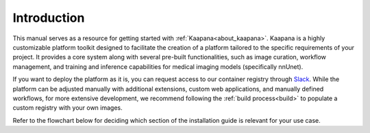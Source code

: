 Introduction
************

This manual serves as a resource for getting started with :ref:`Kaapana<about_kaapana>`. Kaapana is a highly customizable platform toolkit designed to facilitate the creation of a platform tailored to the specific requirements of your project. 
It provides a core system along with several pre-built functionalities, such as image curation, workflow management, and training and inference capabilities for medical imaging models (specifically nnUnet). 

If you want to deploy the platform as it is, you can request access to our container registry through `Slack <https://kaapana.slack.com/archives/C018MPL9404>`_. While the platform can be adjusted manually with additional extensions, custom web applications, and manually defined workflows, 
for more extensive development, we recommend following the :ref:`build process<build>` to populate a custom registry with your own images.

Refer to the flowchart below for deciding which section of the installation guide is relevant for your use case.

.. mermaid::

    flowchart TB
        a1(Do you want to use a remote container registry or a tarball for your Kaapana deployment?)
        a1-->|Yes| a2(Do you already have access to a registry or a tarball containing all containers?)
        a1-->|No| b1
        a2-->|Yes| c1
        a2-->|No| b1
        b1(Build Kaapana) --> c1
        c1(Server Installation) --> c2
        c2(Platform Deployment)